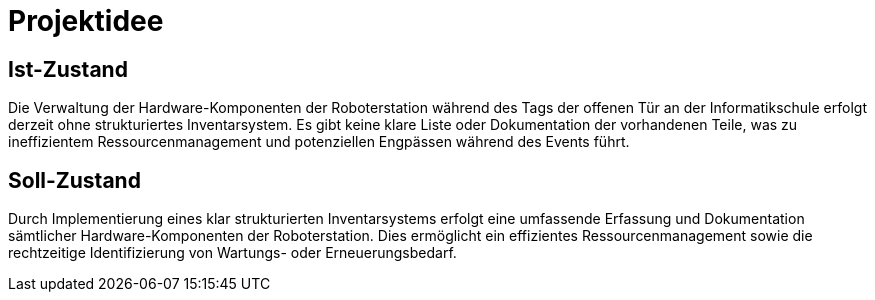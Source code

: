 = Projektidee

== Ist-Zustand

Die Verwaltung der Hardware-Komponenten der Roboterstation während des Tags der offenen Tür an der Informatikschule erfolgt derzeit ohne strukturiertes Inventarsystem. Es gibt keine klare Liste oder Dokumentation der vorhandenen Teile, was zu ineffizientem Ressourcenmanagement und potenziellen Engpässen während des Events führt.

== Soll-Zustand

Durch Implementierung eines klar strukturierten Inventarsystems erfolgt eine umfassende Erfassung und Dokumentation sämtlicher Hardware-Komponenten der Roboterstation. Dies ermöglicht ein effizientes Ressourcenmanagement sowie die rechtzeitige Identifizierung von Wartungs- oder Erneuerungsbedarf.
